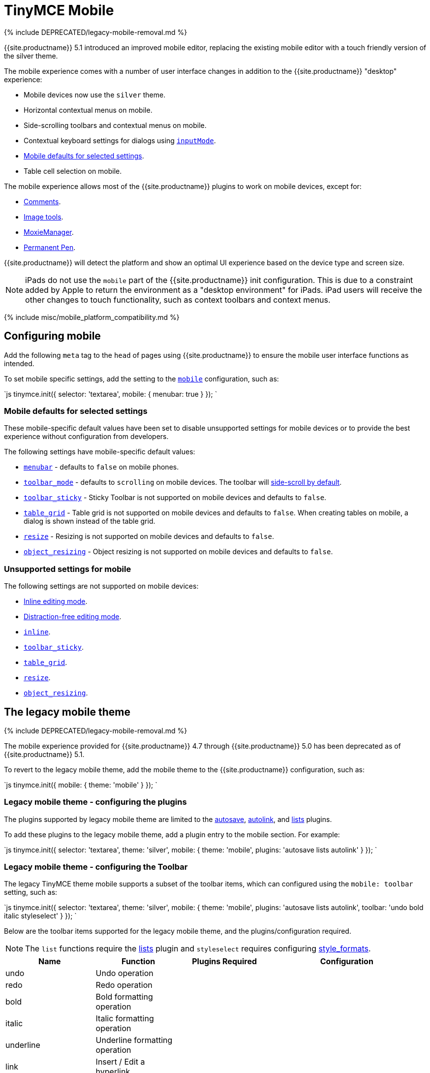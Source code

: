 = TinyMCE Mobile
:description: The TinyMCE rich text editing experience for mobile devices.
:keywords: mobile tablet
:title_nav: Mobile

{% include DEPRECATED/legacy-mobile-removal.md %}

{{site.productname}} 5.1 introduced an improved mobile editor, replacing the existing mobile editor with a touch friendly version of the silver theme.

The mobile experience comes with a number of user interface changes in addition to the {{site.productname}} "desktop" experience:

* Mobile devices now use the `silver` theme.
* Horizontal contextual menus on mobile.
* Side-scrolling toolbars  and contextual menus on mobile.
* Contextual keyboard settings for dialogs using link:{{site.baseurl}}/ui-components/dialogcomponents/#inputmode[`inputMode`].
* <<mobiledefaultsforselectedsettings,Mobile defaults for selected settings>>.
* Table cell selection on mobile.

The mobile experience allows most of the {{site.productname}} plugins to work on mobile devices, except for:

* link:{{site.baseurl}}/plugins/premium/comments/[Comments].
* link:{{site.baseurl}}/plugins/opensource/imagetools/[Image tools].
* link:{{site.baseurl}}/plugins/premium/moxiemanager/[MoxieManager].
* link:{{site.baseurl}}/plugins/premium/permanentpen/[Permanent Pen].

{{site.productname}} will detect the platform and show an optimal UI experience based on the device type and screen size.

NOTE: iPads do not use the `mobile` part of the {{site.productname}} init configuration. This is due to a constraint added by Apple to return the environment as a "desktop environment" for iPads. iPad users will receive the other changes to touch functionality, such as context toolbars and context menus.

{% include misc/mobile_platform_compatibility.md %}

== Configuring mobile

Add the following `meta` tag to the `head` of pages using {{site.productname}} to ensure the mobile user interface functions as intended.

```html+++<meta name="viewport" content="width=device-width, initial-scale=1">++++++</meta>+++

```

To set mobile specific settings, add the setting to the link:{{site.baseurl}}/configure/editor-appearance/#mobile[`mobile`] configuration, such as:

`js
tinymce.init({
  selector: 'textarea',
  mobile: {
    menubar: true
  }
});
`

=== Mobile defaults for selected settings

These mobile-specific default values have been set to disable unsupported settings for mobile devices or to provide the best experience without configuration from developers.

The following settings have mobile-specific default values:

* link:{{site.baseurl}}/configure/editor-appearance/#menubar[`menubar`] - defaults to `false` on mobile phones.
* link:{{site.baseurl}}/configure/editor-appearance/#toolbar_mode[`toolbar_mode`] - defaults to `scrolling` on mobile devices. The toolbar will <<sidescrollingtoolbarsonmobile,side-scroll by default>>.
* link:{{site.baseurl}}/configure/editor-appearance/#toolbar_sticky[`toolbar_sticky`] - Sticky Toolbar is not supported on mobile devices and defaults to `false`.
* link:{{site.baseurl}}/plugins/opensource/table/#table_grid[`table_grid`] - Table grid is not supported on mobile devices and defaults to `false`. When creating tables on mobile, a dialog is shown instead of the table grid.
* link:{{site.baseurl}}/configure/editor-appearance/#resize[`resize`] - Resizing is not supported on mobile devices and defaults to `false`.
* link:{{site.baseurl}}/configure/advanced-editing-behavior/#object_resizing[`object_resizing`] - Object resizing is not supported on mobile devices and defaults to `false`.

=== Unsupported settings for mobile

The following settings are not supported on mobile devices:

* link:{{site.baseurl}}/general-configuration-guide/use-tinymce-inline/[Inline editing mode].
* link:{{site.baseurl}}/general-configuration-guide/use-tinymce-distraction-free/[Distraction-free editing mode].
* link:{{site.baseurl}}/configure/editor-appearance/#inline[`inline`].
* link:{{site.baseurl}}/configure/editor-appearance/#toolbar_sticky[`toolbar_sticky`].
* link:{{site.baseurl}}/plugins/opensource/table/#table_grid[`table_grid`].
* link:{{site.baseurl}}/configure/editor-appearance/#resize[`resize`].
* link:{{site.baseurl}}/configure/advanced-editing-behavior/#object_resizing[`object_resizing`].

== The legacy mobile theme

{% include DEPRECATED/legacy-mobile-removal.md %}

The mobile experience provided for {{site.productname}} 4.7 through {{site.productname}} 5.0 has been deprecated as of {{site.productname}} 5.1.

To revert to the legacy mobile theme, add the mobile theme to the {{site.productname}} configuration, such as:

`js
tinymce.init({
  mobile: {
    theme: 'mobile'
  }
});
`

=== Legacy mobile theme - configuring the plugins

The plugins supported by legacy mobile theme are limited to the link:{{site.baseurl}}/plugins/opensource/autosave/[autosave], link:{{site.baseurl}}/plugins/opensource/autolink/[autolink], and link:{{site.baseurl}}/plugins/opensource/lists/[lists] plugins.

To add these plugins to the legacy mobile theme, add a plugin entry to the mobile section. For example:

`js
tinymce.init({
  selector: 'textarea',
  theme: 'silver',
  mobile: {
    theme: 'mobile',
    plugins: 'autosave lists autolink'
  }
});
`

=== Legacy mobile theme - configuring the Toolbar

The legacy TinyMCE theme mobile supports a subset of the toolbar items, which can configured using the `mobile: toolbar` setting, such as:

`js
tinymce.init({
  selector: 'textarea',
  theme: 'silver',
  mobile: {
    theme: 'mobile',
    plugins: 'autosave lists autolink',
    toolbar: 'undo bold italic styleselect'
  }
});
`

Below are the toolbar items supported for the legacy mobile theme, and the plugins/configuration required.

NOTE: The `list` functions require the link:{{site.baseurl}}/plugins/opensource/lists/[lists] plugin and `styleselect` requires configuring link:{{site.baseurl}}/configure/editor-appearance/#style_formats[style_formats].

|===
| Name | Function | Plugins Required | Configuration

| undo
| Undo operation
|
|

| redo
| Redo operation
|
|

| bold
| Bold formatting operation
|
|

| italic
| Italic formatting operation
|
|

| underline
| Underline formatting operation
|
|

| link
| Insert / Edit a hyperlink
|
|

| unlink
| Remove an existing hyperlink
|
|

| image
| Insert an image
|
|

| bullist
| Insert an unordered list
| link:{{site.baseurl}}/plugins/opensource/lists[lists]
|

| numlist
| Insert an ordered list
| link:{{site.baseurl}}/plugins/opensource/lists[lists]
|

| fontsizeselect
| Change the font size
|
|

| forecolor
| Apply a foreground color
|
|

| styleselect
| Apply a custom style
|
| link:{{ site.baseurl }}/configure/editor-appearance/#style_formats[style_formats]

| removeformat
| Removes any inline formatting
|
|
|===
